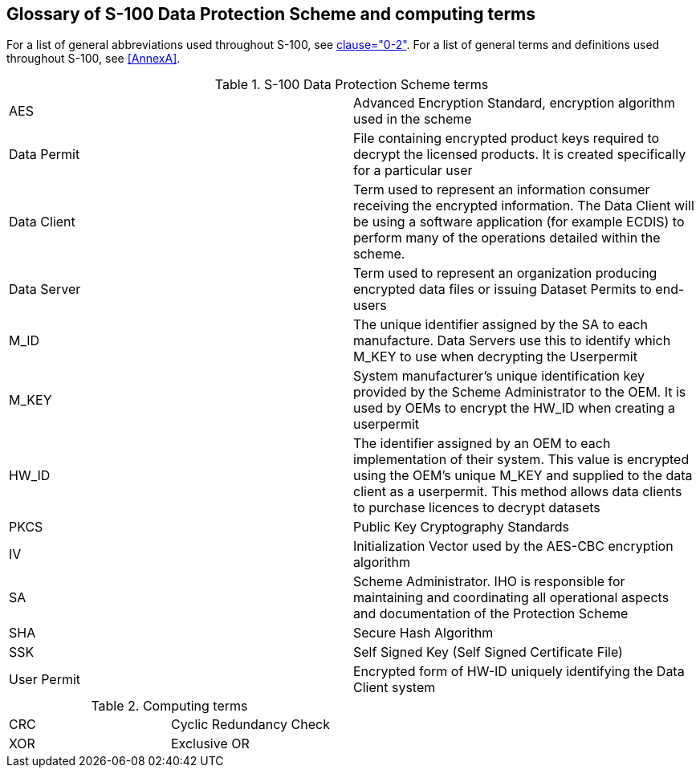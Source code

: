 [[cls-15-9]]
== Glossary of S-100 Data Protection Scheme and computing terms

For a list of general abbreviations used throughout S-100, see
<<Part0,clause="0-2">>.
For a list of general terms and definitions used throughout S-100, see <<AnnexA>>.

[[tab-15-13]]
.S-100 Data Protection Scheme terms
[cols="a,a"]
|===
| AES | Advanced Encryption Standard, encryption algorithm used in the scheme
| Data Permit | File containing encrypted product keys required to decrypt the licensed products. It is created specifically for a particular user
| Data Client | Term used to represent an information consumer receiving the encrypted information. The Data Client will be using a software application (for example ECDIS) to perform many of the operations detailed within the scheme.
| Data Server | Term used to represent an organization producing encrypted data files or issuing Dataset Permits to end-users
| M_ID | The unique identifier assigned by the SA to each manufacture. Data Servers use this to identify which M_KEY to use when decrypting the Userpermit
| M_KEY | System manufacturer's unique identification key provided by the Scheme Administrator to the OEM. It is used by OEMs to encrypt the HW_ID when creating a userpermit
| HW_ID | The identifier assigned by an OEM to each implementation of their system. This value is encrypted using the OEM's unique M_KEY and supplied to the data client as a userpermit. This method allows data clients to purchase licences to decrypt datasets
| PKCS | Public Key Cryptography Standards
| IV | Initialization Vector used by the AES-CBC encryption algorithm
| SA | Scheme Administrator. IHO is responsible for maintaining and coordinating all operational aspects and documentation of the Protection Scheme
| SHA | Secure Hash Algorithm
| SSK | Self Signed Key (Self Signed Certificate File)
| User Permit | Encrypted form of HW-ID uniquely identifying the Data Client system
|===

[[tab-15-14]]
.Computing terms
[cols="a,a"]
|===
| CRC | Cyclic Redundancy Check
| XOR | Exclusive OR
|===


